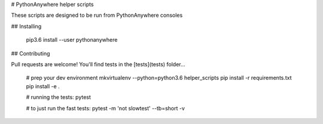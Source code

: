# PythonAnywhere helper scripts

These scripts are designed to be run from PythonAnywhere consoles


## Installing


    pip3.6 install --user pythonanywhere


## Contributing

Pull requests are welcome!  You'll find tests in the [tests](tests) folder...

    # prep your dev environment
    mkvirtualenv --python=python3.6 helper_scripts
    pip install -r requirements.txt
    pip install -e .

    # running the tests:
    pytest

    # to just run the fast tests:
    pytest -m 'not slowtest' --tb=short -v 



